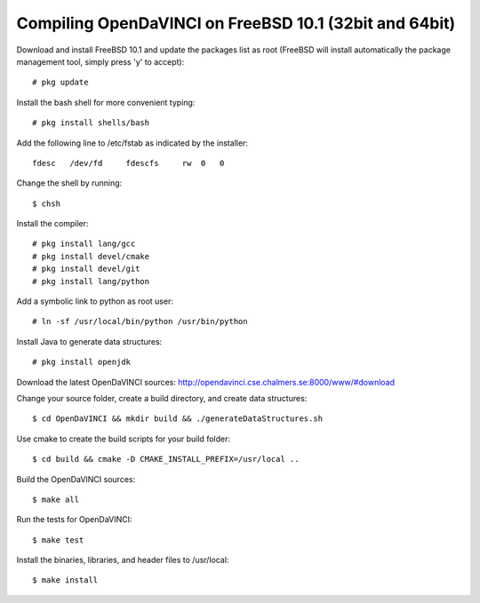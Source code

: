 Compiling OpenDaVINCI on FreeBSD 10.1 (32bit and 64bit)
=======================================================

Download and install FreeBSD 10.1 and update the packages list as root (FreeBSD will install automatically the package management tool, simply press 'y' to accept)::

   # pkg update
  
Install the bash shell for more convenient typing::

   # pkg install shells/bash
  
Add the following line to /etc/fstab as indicated by the installer::

   fdesc   /dev/fd     fdescfs     rw  0   0


Change the shell by running::

   $ chsh
  
Install the compiler::

   # pkg install lang/gcc
   # pkg install devel/cmake
   # pkg install devel/git
   # pkg install lang/python
  
Add a symbolic link to python as root user::

   # ln -sf /usr/local/bin/python /usr/bin/python

Install Java to generate data structures::

   # pkg install openjdk
  
Download the latest OpenDaVINCI sources: http://opendavinci.cse.chalmers.se:8000/www/#download

Change your source folder, create a build directory, and create data structures::

   $ cd OpenDaVINCI && mkdir build && ./generateDataStructures.sh

Use cmake to create the build scripts for your build folder::

   $ cd build && cmake -D CMAKE_INSTALL_PREFIX=/usr/local ..

Build the OpenDaVINCI sources::

   $ make all

Run the tests for OpenDaVINCI::

   $ make test

Install the binaries, libraries, and header files to /usr/local::

   $ make install
